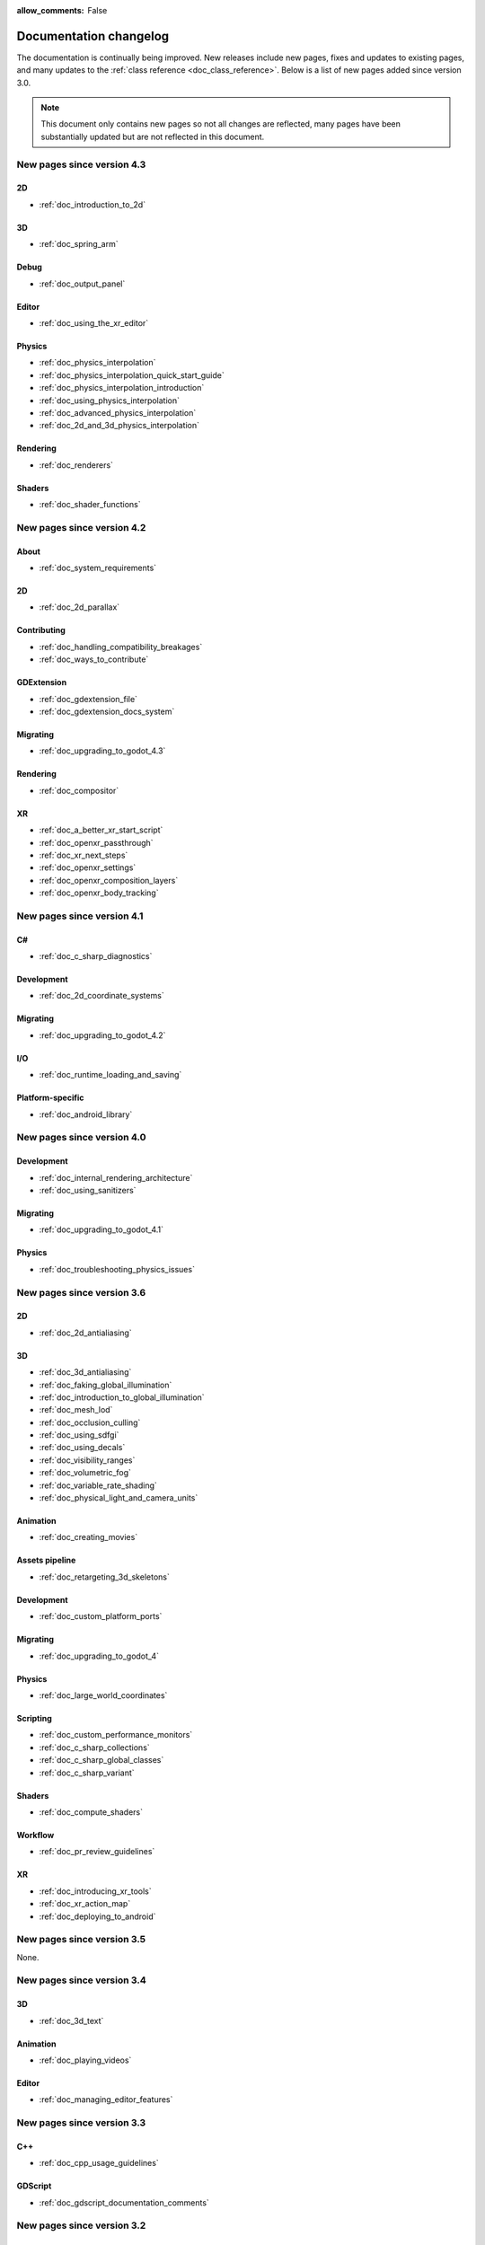 :allow_comments: False

.. _doc_docs_changelog:

Documentation changelog
=======================

The documentation is continually being improved. New releases
include new pages, fixes and updates to existing pages, and many updates
to the :ref:`class reference <doc_class_reference>`. Below is a list of new pages
added since version 3.0.

.. note:: This document only contains new pages so not all changes are reflected,
          many pages have been substantially updated but are not reflected in this document.

New pages since version 4.3
---------------------------

2D
~~

- :ref:`doc_introduction_to_2d`

3D
~~

- :ref:`doc_spring_arm`

Debug
~~~~~

- :ref:`doc_output_panel`

Editor
~~~~~~

- :ref:`doc_using_the_xr_editor`

Physics
~~~~~~~

- :ref:`doc_physics_interpolation`
- :ref:`doc_physics_interpolation_quick_start_guide`
- :ref:`doc_physics_interpolation_introduction`
- :ref:`doc_using_physics_interpolation`
- :ref:`doc_advanced_physics_interpolation`
- :ref:`doc_2d_and_3d_physics_interpolation`

Rendering
~~~~~~~~~

- :ref:`doc_renderers`

Shaders
~~~~~~~

- :ref:`doc_shader_functions`

New pages since version 4.2
---------------------------

About
~~~~~

- :ref:`doc_system_requirements`

2D
~~

- :ref:`doc_2d_parallax`

Contributing
~~~~~~~~~~~~

- :ref:`doc_handling_compatibility_breakages`
- :ref:`doc_ways_to_contribute`

GDExtension
~~~~~~~~~~~

- :ref:`doc_gdextension_file`
- :ref:`doc_gdextension_docs_system`

Migrating
~~~~~~~~~

- :ref:`doc_upgrading_to_godot_4.3`

Rendering
~~~~~~~~~

- :ref:`doc_compositor`

XR
~~

- :ref:`doc_a_better_xr_start_script`
- :ref:`doc_openxr_passthrough`
- :ref:`doc_xr_next_steps`
- :ref:`doc_openxr_settings`
- :ref:`doc_openxr_composition_layers`
- :ref:`doc_openxr_body_tracking`


New pages since version 4.1
---------------------------

C#
~~

- :ref:`doc_c_sharp_diagnostics`

Development
~~~~~~~~~~~

- :ref:`doc_2d_coordinate_systems`

Migrating
~~~~~~~~~

- :ref:`doc_upgrading_to_godot_4.2`

I/O
~~~

- :ref:`doc_runtime_loading_and_saving`

Platform-specific
~~~~~~~~~~~~~~~~~

- :ref:`doc_android_library`

New pages since version 4.0
---------------------------

Development
~~~~~~~~~~~

- :ref:`doc_internal_rendering_architecture`
- :ref:`doc_using_sanitizers`

Migrating
~~~~~~~~~

- :ref:`doc_upgrading_to_godot_4.1`

Physics
~~~~~~~

- :ref:`doc_troubleshooting_physics_issues`

New pages since version 3.6
---------------------------

2D
~~

- :ref:`doc_2d_antialiasing`

3D
~~

- :ref:`doc_3d_antialiasing`
- :ref:`doc_faking_global_illumination`
- :ref:`doc_introduction_to_global_illumination`
- :ref:`doc_mesh_lod`
- :ref:`doc_occlusion_culling`
- :ref:`doc_using_sdfgi`
- :ref:`doc_using_decals`
- :ref:`doc_visibility_ranges`
- :ref:`doc_volumetric_fog`
- :ref:`doc_variable_rate_shading`
- :ref:`doc_physical_light_and_camera_units`

Animation
~~~~~~~~~

- :ref:`doc_creating_movies`

Assets pipeline
~~~~~~~~~~~~~~~

- :ref:`doc_retargeting_3d_skeletons`

Development
~~~~~~~~~~~

- :ref:`doc_custom_platform_ports`

Migrating
~~~~~~~~~

- :ref:`doc_upgrading_to_godot_4`

Physics
~~~~~~~

- :ref:`doc_large_world_coordinates`

Scripting
~~~~~~~~~

- :ref:`doc_custom_performance_monitors`
- :ref:`doc_c_sharp_collections`
- :ref:`doc_c_sharp_global_classes`
- :ref:`doc_c_sharp_variant`

Shaders
~~~~~~~

- :ref:`doc_compute_shaders`

Workflow
~~~~~~~~

- :ref:`doc_pr_review_guidelines`

XR
~~

- :ref:`doc_introducing_xr_tools`
- :ref:`doc_xr_action_map`
- :ref:`doc_deploying_to_android`

New pages since version 3.5
---------------------------

None.

New pages since version 3.4
---------------------------

3D
~~

- :ref:`doc_3d_text`

Animation
~~~~~~~~~

- :ref:`doc_playing_videos`

Editor
~~~~~~

- :ref:`doc_managing_editor_features`

New pages since version 3.3
---------------------------

C++
~~~

- :ref:`doc_cpp_usage_guidelines`

GDScript
~~~~~~~~

- :ref:`doc_gdscript_documentation_comments`

New pages since version 3.2
---------------------------

3D
~~

- :ref:`doc_3d_rendering_limitations`

About
~~~~~

- :ref:`doc_troubleshooting`
- :ref:`doc_list_of_features`
- :ref:`doc_release_policy`

Best practices
~~~~~~~~~~~~~~

- :ref:`doc_version_control_systems`

Community
~~~~~~~~~

- :ref:`doc_best_practices_for_engine_contributors`
- :ref:`doc_bisecting_regressions`
- :ref:`doc_editor_and_docs_localization`

Development
~~~~~~~~~~~

- :ref:`doc_introduction_to_editor_development`
- :ref:`doc_editor_style_guide`
- :ref:`doc_common_engine_methods_and_macros`
- :ref:`doc_vulkan_validation_layers`
- :ref:`doc_gdscript_grammar`
- Configuring an IDE: :ref:`doc_configuring_an_ide_code_blocks`

Editor
~~~~~~

- :ref:`doc_default_key_mapping`
- :ref:`doc_using_the_web_editor`

Export
~~~~~~

- :ref:`doc_exporting_for_dedicated_servers`

Input
~~~~~

- :ref:`doc_controllers_gamepads_joysticks`

Math
~~~~

- :ref:`doc_random_number_generation`

Platform-specific
~~~~~~~~~~~~~~~~~

- :ref:`doc_plugins_for_ios`
- :ref:`doc_ios_plugin`
- :ref:`doc_html5_shell_classref`

Physics
~~~~~~~

- :ref:`doc_collision_shapes_2d`
- :ref:`doc_collision_shapes_3d`

Shaders
~~~~~~~

- :ref:`doc_shaders_style_guide`

Scripting
~~~~~~~~~

- :ref:`doc_debugger_panel`
- :ref:`doc_creating_script_templates`
- :ref:`doc_evaluating_expressions`
- :ref:`doc_what_is_gdextension`
- :ref:`doc_gdscript_warning_system` (split from :ref:`doc_gdscript_static_typing`)

User Interface (UI)
~~~~~~~~~~~~~~~~~~~

- :ref:`doc_control_node_gallery`

New pages since version 3.1
---------------------------

Project workflow
~~~~~~~~~~~~~~~~

- :ref:`doc_android_gradle_build`

2D
~~

- :ref:`doc_2d_sprite_animation`

Audio
~~~~~

- :ref:`doc_recording_with_microphone`
- :ref:`doc_sync_with_audio`

Math
~~~~

- :ref:`doc_beziers_and_curves`
- :ref:`doc_interpolation`

Inputs
~~~~~~

- :ref:`doc_input_examples`

Internationalization
~~~~~~~~~~~~~~~~~~~~

- :ref:`doc_localization_using_gettext`

Shading
~~~~~~~

- Your First Shader Series:
    - :ref:`doc_introduction_to_shaders`
    - :ref:`doc_your_first_canvasitem_shader`
    - :ref:`doc_your_first_spatial_shader`
    - :ref:`doc_your_second_spatial_shader`
- :ref:`doc_visual_shaders`

Networking
~~~~~~~~~~

- :ref:`doc_webrtc`

Plugins
~~~~~~~

- :ref:`doc_android_plugin`
- :ref:`doc_inspector_plugins`
- :ref:`doc_visual_shader_plugins`

Multi-threading
~~~~~~~~~~~~~~~

- :ref:`doc_using_multiple_threads`

Creating content
~~~~~~~~~~~~~~~~

Procedural geometry series:
  - :ref:`Procedural geometry <toc-procedural_geometry>`
  - :ref:`doc_arraymesh`
  - :ref:`doc_surfacetool`
  - :ref:`doc_meshdatatool`
  - :ref:`doc_immediatemesh`

Optimization
~~~~~~~~~~~~

- :ref:`doc_using_multimesh`
- :ref:`doc_using_servers`

Legal
~~~~~

- :ref:`doc_complying_with_licenses`

New pages since version 3.0
---------------------------

Step by step
~~~~~~~~~~~~

- :ref:`doc_signals`
- Exporting

Scripting
~~~~~~~~~

- :ref:`doc_gdscript_static_typing`

Project workflow
~~~~~~~~~~~~~~~~

Best Practices:

- :ref:`doc_introduction_best_practices`
- :ref:`doc_what_are_godot_classes`
- :ref:`doc_scene_organization`
- :ref:`doc_scenes_versus_scripts`
- :ref:`doc_autoloads_versus_internal_nodes`
- :ref:`doc_node_alternatives`
- :ref:`doc_godot_interfaces`
- :ref:`doc_godot_notifications`
- :ref:`doc_data_preferences`
- :ref:`doc_logic_preferences`

2D
~~

- :ref:`doc_2d_lights_and_shadows`
- :ref:`doc_2d_meshes`

3D
~~

- :ref:`doc_csg_tools`
- :ref:`doc_animating_thousands_of_fish`
- :ref:`doc_controlling_thousands_of_fish`

Physics
~~~~~~~

- :ref:`doc_ragdoll_system`
- :ref:`doc_soft_body`

Animation
~~~~~~~~~

- :ref:`doc_2d_skeletons`
- :ref:`doc_animation_tree`

GUI
~~~

- :ref:`doc_gui_containers`

Viewports
~~~~~~~~~

- :ref:`doc_viewport_as_texture`
- :ref:`doc_custom_postprocessing`

Shading
~~~~~~~

- :ref:`doc_converting_glsl_to_godot_shaders`
- :ref:`doc_advanced_postprocessing`

Shading Reference:

- :ref:`doc_introduction_to_shaders`
- :ref:`doc_shading_language`
- :ref:`doc_spatial_shader`
- :ref:`doc_canvas_item_shader`
- :ref:`doc_particle_shader`

Plugins
~~~~~~~

- :ref:`doc_making_main_screen_plugins`
- :ref:`doc_3d_gizmo_plugins`

Platform-specific
~~~~~~~~~~~~~~~~~

- :ref:`doc_customizing_html5_shell`

Multi-threading
~~~~~~~~~~~~~~~

- :ref:`doc_thread_safe_apis`

Creating content
~~~~~~~~~~~~~~~~

- :ref:`doc_making_trees`

Miscellaneous
~~~~~~~~~~~~~

- :ref:`doc_jitter_stutter`
- :ref:`doc_running_code_in_the_editor`
- :ref:`doc_change_scenes_manually`

Compiling
~~~~~~~~~

- :ref:`doc_optimizing_for_size`
- :ref:`doc_compiling_with_script_encryption_key`

Engine development
~~~~~~~~~~~~~~~~~~

- :ref:`doc_binding_to_external_libraries`
